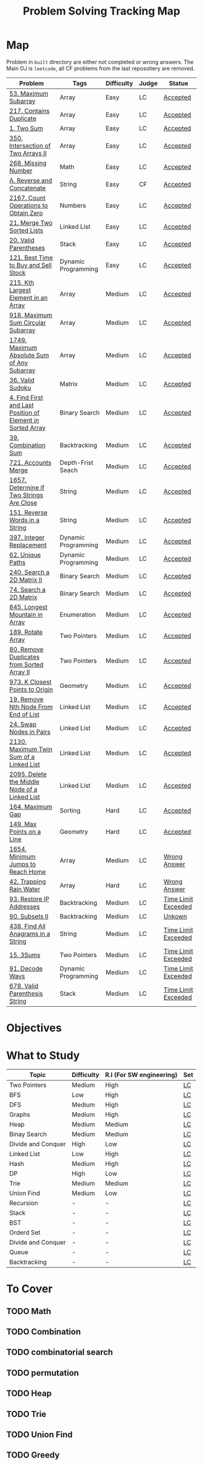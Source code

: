 #+TITLE: Problem Solving Tracking Map
#+hugo_tags: "Computer Science"
* Map
Problem in ~built~ directory are either not completed or wrong answers. The Main OJ is
~leetcode~, all CF problems from the last reposotiery are removed.
| Problem                                                    | Tags                | Difficulty | Judge | Statue              |
|------------------------------------------------------------+---------------------+------------+-------+---------------------|
| [[https://leetcode.com/problems/maximum-subarray/][53. Maximum Subarray]]                                       | Array               | Easy       | LC    | [[file:lc/53.maximum-subarray.cpp][Accepted]]            |
| [[https://leetcode.com/problems/contains-duplicate/][217. Contains Duplicate]]                                    | Array               | Easy       | LC    | [[file:lc/217.contains-duplicate.cpp][Accepted]]            |
| [[https://leetcode.com/problems/two-sum/][1. Two Sum]]                                                 | Array               | Easy       | LC    | [[file:lc/1.two-sum.cpp][Accepted]]            |
| [[https://leetcode.com/problems/intersection-of-two-arrays-ii/][350. Intersection of Two Arrays II]]                         | Array               | Easy       | LC    | [[file:lc/350.intersection-of-two-arrays-ii.cpp][Accepted]]            |
| [[https://leetcode.com/problems/missing-number/][268. Missing Number]]                                        | Math                | Easy       | LC    | [[file:lc/268.missing-number.cpp][Accepted]]            |
| [[https://codeforces.com/contest/1634/problem/A][A. Reverse and Concatenate]]                                 | String              | Easy       | CF    | [[file:cf/1634A.cpp][Accepted]]            |
| [[https://leetcode.com/contest/weekly-contest-280/problems/count-operations-to-obtain-zero][2167. Count Operations to Obtain Zero]]                      | Numbers             | Easy       | LC    | [[file:lc/2169.count-operations-to-obtain-zero.cpp][Accepted]]            |
| [[https://leetcode.com/problems/merge-two-sorted-lists/][21. Merge Two Sorted Lists]]                                 | Linked List         | Easy       | LC    | [[file:lc/21.merge-two-sorted-lists.cpp][Accepted]]            |
| [[https://leetcode.com/problems/valid-parentheses/][20. Valid Parentheses]]                                      | Stack               | Easy       | LC    | [[file:lc/20.valid-parentheses.cpp][Accepted]]            |
| [[https://leetcode.com/problems/best-time-to-buy-and-sell-stock/][121. Best Time to Buy and Sell Stock]]                       | Dynamic Programming | Easy       | LC    | [[file:lc/121.best-time-to-buy-and-sell-stock.cpp][Accepted]]            |
|------------------------------------------------------------+---------------------+------------+-------+---------------------|
| [[https://leetcode.com/problems/kth-largest-element-in-an-array/][215. Kth Largest Element in an Array]]                       | Array               | Medium     | LC    | [[file:lc/215.kth-largest-element-in-an-array.cpp][Accepted]]            |
| [[https://leetcode.com/problems/maximum-sum-circular-subarray/][918. Maximum Sum Circular Subarray]]                         | Array               | Medium     | LC    | [[file:lc/918.maximum-sum-circular-subarray.cpp][Accepted]]            |
| [[https://leetcode.com/problems/maximum-absolute-sum-of-any-subarray/][1749. Maximum Absolute Sum of Any Subarray]]                 | Array               | Medium     | LC    | [[file:lc/1749.maximum-absolute-sum-of-any-subarray.cpp][Accepted]]            |
| [[https://leetcode.com/problems/valid-sudoku/][36. Valid Sudoku]]                                           | Matrix              | Medium     | LC    | [[file:lc/36.valid-sudoku.cpp][Accepted]]            |
| [[https://leetcode.com/problems/find-first-and-last-position-of-element-in-sorted-array/][4. Find First and Last Position of Element in Sorted Array]] | Binary Search       | Medium     | LC    | [[file:lc/34.find-first-and-last-position-of-element-in-sorted-array.cpp][Accepted]]            |
| [[https://leetcode.com/problems/combination-sum/][39. Combination Sum]]                                        | Backtracking        | Medium     | LC    | [[file:lc/39.combination-sum.cpp][Accepted]]            |
| [[https://leetcode.com/problems/accounts-merge/][721. Accounts Merge]]                                        | Depth-Frist Seach   | Medium     | LC    | [[file:lc/721.accounts-merge.cpp][Accepted]]            |
| [[https://leetcode.com/problems/determine-if-two-strings-are-close/][1657. Determine if Two Strings Are Close]]                   | String              | Medium     | LC    | [[file:lc/1657.determine-if-two-strings-are-close.cpp][Accepted]]            |
| [[https://leetcode.com/problems/reverse-words-in-a-string/][151. Reverse Words in a String]]                             | String              | Medium     | LC    | [[file:lc/151-reverse-words-in-a-string.cs][Accepted]]            |
| [[https://leetcode.com/problems/integer-replacement/][397. Integer Replacement]]                                   | Dynamic Programming | Medium     | LC    | [[file:lc/397.integer-replacement.cpp][Accepted]]            |
| [[https://leetcode.com/problems/unique-paths/][62. Unique Paths]]                                           | Dynamic Programming | Medium     | LC    | [[file:lc/62.unique-paths.cpp][Accepted]]            |
| [[https://leetcode.com/problems/search-a-2d-matrix-ii/][240. Search a 2D Matrix II]]                                 | Binary Search       | Medium     | LC    | [[file:lc/240.search-a-2d-matrix-ii.cpp][Accepted]]            |
| [[https://leetcode.com/problems/search-a-2d-matrix/][74. Search a 2D Matrix]]                                     | Binary Search       | Medium     | LC    | [[file:lc/74.search-a-2d-matrix.cpp][Accepted]]            |
| [[https://leetcode.com/problems/longest-mountain-in-array/][845. Longest Mountain in Array]]                             | Enumeration         | Medium     | LC    | [[file:lc/845.longest-mountain-in-array.cpp][Accepted]]            |
| [[https://leetcode.com/problems/rotate-array/][189. Rotate Array]]                                          | Two Pointers        | Medium     | LC    | [[file:lc/189.rotate-array.cpp][Accepted]]            |
| [[https://leetcode.com/problems/remove-duplicates-from-sorted-array-ii/][80. Remove Duplicates from Sorted Array II]]                 | Two Pointers        | Medium     | LC    | [[file:lc/80.remove-duplicates-from-sorted-array-ii.cpp][Accepted]]            |
| [[https://leetcode.com/problems/k-closest-points-to-origin/][973. K Closest Points to Origin]]                            | Geometry            | Medium     | LC    | [[file:lc/973.k-closest-points-to-origin.cpp][Accepted]]            |
| [[https://leetcode.com/problems/remove-nth-node-from-end-of-list/][19. Remove Nth Node From End of List]]                       | Linked List         | Medium     | LC    | [[file:lc/19.remove-nth-node-from-end-of-list.cpp][Accepted]]            |
| [[https://leetcode.com/problems/swap-nodes-in-pairs/][24. Swap Nodes in Pairs]]                                    | Linked List         | Medium     | LC    | [[file:lc/24.swap-nodes-in-pairs.cpp][Accepted]]            |
| [[https://leetcode.com/problems/maximum-twin-sum-of-a-linked-list/][2130. Maximum Twin Sum of a Linked List]]                    | Linked List         | Medium     | LC    | [[file:lc/2130.maximum-twin-sum-of-a-linked-list.cpp][Accepted]]            |
| [[https://leetcode.com/problems/delete-the-middle-node-of-a-linked-list/][2095. Delete the Middle Node of a Linked List]]              | Linked List         | Medium     | LC    | [[file:lc/2095.delete-the-middle-node-of-a-linked-list.cpp][Accepted]]            |
|------------------------------------------------------------+---------------------+------------+-------+---------------------|
| [[https://leetcode.com/problems/maximum-gap/][164. Maximum Gap]]                                           | Sorting             | Hard       | LC    | [[file:lc/164.maximum-gap.cpp][Accepted]]            |
| [[https://leetcode.com/problems/max-points-on-a-line/][149. Max Points on a Line]]                                  | Geometry            | Hard       | LC    | [[file:lc/149.max-points-on-a-line.cpp][Accepted]]            |
|------------------------------------------------------------+---------------------+------------+-------+---------------------|
| [[https://leetcode.com/problems/minimum-jumps-to-reach-home/][1654. Minimum Jumps to Reach Home]]                          | Array               | Medium     | LC    | [[file:built/1654.minimum-jumps-to-reach-home.cpp][Wrong Answer]]        |
| [[https://leetcode.com/problems/trapping-rain-water/][42. Trapping Rain Water]]                                    | Array               | Hard       | LC    | [[https://leetcode.com/submissions/detail/638579456/][Wrong Answer]]        |
| [[https://leetcode.com/problems/restore-ip-addresses/][93. Restore IP Addresses]]                                   | Backtracking        | Medium     | LC    | [[https://leetcode.com/problems/restore-ip-addresses/][Time Limit Exceeded]] |
| [[https://leetcode.com/problems/subsets-ii/][90. Subsets II]]                                             | Backtracking        | Medium     | LC    | [[file:built/99.subsets-ii.cpp][Unkown]]              |
| [[https://leetcode.com/problems/find-all-anagrams-in-a-string/][438. Find All Anagrams in a String]]                         | String              | Medium     | LC    | [[file:built/438.find-all-anagrams-in-a-string.cpp][Time Limit Exceeded]] |
| [[https://leetcode.com/problems/3sum/][15. 3Sums]]                                                  | Two Pointers        | Medium     | LC    | [[file:built/15.3sums.cpp][Time Limit Exceeded]] |
| [[https://leetcode.com/problems/decode-ways/][91. Decode Ways]]                                            | Dynamic Programming | Medium     | LC    | [[file:built/91.decode-ways.cpp][Time Limit Exceeded]] |
| [[https://leetcode.com/problems/valid-parenthesis-string/][678. Valid Parenthesis String]]                              | Stack               | Medium     | LC    | [[file:lc/678.valid-parenthesis-string.cpp][Time Limit Exceeded]] |
|------------------------------------------------------------+---------------------+------------+-------+---------------------|

* Objectives

#+DOWNLOADED: screenshot @ 2022-02-14 14:11:50
[[file:Map/2022-02-14_14-11-50_screenshot.png]]


#+DOWNLOADED: screenshot @ 2022-02-14 14:12:07
[[file:Map/2022-02-14_14-12-07_screenshot.png]]




#+DOWNLOADED: screenshot @ 2022-02-14 14:12:16
[[file:Map/2022-02-14_14-12-16_screenshot.png]]



#+DOWNLOADED: screenshot @ 2022-02-14 14:12:23
[[file:Map/2022-02-14_14-12-23_screenshot.png]]



#+DOWNLOADED: screenshot @ 2022-02-14 14:12:29
[[file:Map/2022-02-14_14-12-28_screenshot.png]]



#+DOWNLOADED: screenshot @ 2022-02-14 14:12:35
[[file:Map/2022-02-14_14-12-35_screenshot.png]]
* What to Study
| Topic              | Difficulty | R.I (For SW engineering) | Set |
|--------------------+------------+--------------------------+-----|
| Two Pointers       | Medium     | High                     | [[https://leetcode.com/tag/two-pointers/][LC]]  |
| BFS                | Low        | High                     | [[https://leetcode.com/tag/breadth-first-search/][LC]]  |
| DFS                | Medium     | High                     | [[https://leetcode.com/tag/depth-first-search/][LC]]  |
| Graphs             | Medium     | High                     | [[https://leetcode.com/tag/graph/][LC]]  |
| Heap               | Medium     | Medium                   | [[https://leetcode.com/tag/heap-priority-queue/][LC]]  |
| Binay Search       | Medium     | Medium                   | [[https://leetcode.com/tag/binary-search/][LC]]  |
| Divide and Conquer | High       | Low                      | [[https://leetcode.com/tag/divide-and-conquer/][LC]]  |
| Linked List        | Low        | High                     | [[https://leetcode.com/tag/Linked-List/][LC]]  |
| Hash               | Medium     | High                     | [[https://leetcode.com/tag/hash-table/][LC]]  |
| DP                 | High       | Low                      | [[https://leetcode.com/tag/sorting/][LC]]  |
| Trie               | Medium     | Medium                   | [[https://leetcode.com/tag/trie/][LC]]  |
| Union Find         | Medium     | Low                      | [[https://leetcode.com/tag/union-find/][LC]]  |
| Recursion          | -          | -                        | [[https://leetcode.com/tag/recursion/][LC]]  |
| Stack              | -          | -                        | [[https://leetcode.com/tag/monotonic-stack/][LC]]  |
| BST                | -          | -                        | [[https://leetcode.com/tag/binary-search-tree/][LC]]  |
| Orderd Set         | -          | -                        | [[https://leetcode.com/tag/ordered-set/][LC]]  |
| Divide and Conquer | -          | -                        | [[https://leetcode.com/tag/divide-and-conquer/][LC]]  |
| Queue              | -          | -                        | [[https://leetcode.com/tag/queue/][LC]]  |
| Backtracking       | -          | -                        | [[https://leetcode.com/tag/backtracking/][LC]]  |
|--------------------+------------+--------------------------+-----|
* To Cover
** TODO  Math
** TODO Combination
** TODO combinatorial search
** TODO permutation
** TODO Heap
** TODO Trie
** TODO Union Find
** TODO Greedy
